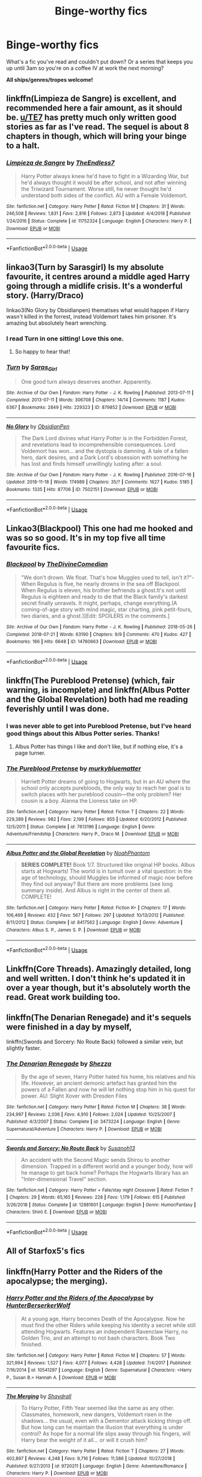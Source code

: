 #+TITLE: Binge-worthy fics

* Binge-worthy fics
:PROPERTIES:
:Author: the-phony-pony
:Score: 25
:DateUnix: 1555551970.0
:DateShort: 2019-Apr-18
:FlairText: Discussion
:END:
What's a fic you've read and couldn't put down? Or a series that keeps you up until 3am so you're on a coffee IV at work the next morning?

*All ships/genres/tropes welcome!*


** linkffn(Limpieza de Sangre) is excellent, and recommended here a fair amount, as it should be. [[/u/TE7][u/TE7]] has pretty much only written good stories as far as I've read. The sequel is about 8 chapters in though, which will bring your binge to a halt.
:PROPERTIES:
:Author: F15hface
:Score: 4
:DateUnix: 1555589839.0
:DateShort: 2019-Apr-18
:END:

*** [[https://www.fanfiction.net/s/11752324/1/][*/Limpieza de Sangre/*]] by [[https://www.fanfiction.net/u/2638737/TheEndless7][/TheEndless7/]]

#+begin_quote
  Harry Potter always knew he'd have to fight in a Wizarding War, but he'd always thought it would be after school, and not after winning the Triwizard Tournament. Worse still, he never thought he'd understand both sides of the conflict. AU with a Female Voldemort.
#+end_quote

^{/Site/:} ^{fanfiction.net} ^{*|*} ^{/Category/:} ^{Harry} ^{Potter} ^{*|*} ^{/Rated/:} ^{Fiction} ^{M} ^{*|*} ^{/Chapters/:} ^{31} ^{*|*} ^{/Words/:} ^{246,508} ^{*|*} ^{/Reviews/:} ^{1,831} ^{*|*} ^{/Favs/:} ^{2,816} ^{*|*} ^{/Follows/:} ^{2,873} ^{*|*} ^{/Updated/:} ^{4/4/2018} ^{*|*} ^{/Published/:} ^{1/24/2016} ^{*|*} ^{/Status/:} ^{Complete} ^{*|*} ^{/id/:} ^{11752324} ^{*|*} ^{/Language/:} ^{English} ^{*|*} ^{/Characters/:} ^{Harry} ^{P.} ^{*|*} ^{/Download/:} ^{[[http://www.ff2ebook.com/old/ffn-bot/index.php?id=11752324&source=ff&filetype=epub][EPUB]]} ^{or} ^{[[http://www.ff2ebook.com/old/ffn-bot/index.php?id=11752324&source=ff&filetype=mobi][MOBI]]}

--------------

*FanfictionBot*^{2.0.0-beta} | [[https://github.com/tusing/reddit-ffn-bot/wiki/Usage][Usage]]
:PROPERTIES:
:Author: FanfictionBot
:Score: 1
:DateUnix: 1555589856.0
:DateShort: 2019-Apr-18
:END:


** linkao3(Turn by Sarasgirl) Is my absolute favourite, it centres around a middle aged Harry going through a midlife crisis. It's a wonderful story. (Harry/Draco)

linkao3(No Glory by Obsidianpen) thematises what would happen if Harry wasn't killed in the forrest, instead Voldemort takes him prisoner. It's amazing but absolutely heart wrenching.
:PROPERTIES:
:Author: theverity
:Score: 5
:DateUnix: 1555599708.0
:DateShort: 2019-Apr-18
:END:

*** I read Turn in one sitting! Love this one.
:PROPERTIES:
:Author: the-phony-pony
:Score: 3
:DateUnix: 1555604125.0
:DateShort: 2019-Apr-18
:END:

**** So happy to hear that!
:PROPERTIES:
:Author: theverity
:Score: 1
:DateUnix: 1555618989.0
:DateShort: 2019-Apr-19
:END:


*** [[https://archiveofourown.org/works/879852][*/Turn/*]] by [[https://www.archiveofourown.org/users/Saras_Girl/pseuds/Saras_Girl][/Saras_Girl/]]

#+begin_quote
  One good turn always deserves another. Apparently.
#+end_quote

^{/Site/:} ^{Archive} ^{of} ^{Our} ^{Own} ^{*|*} ^{/Fandom/:} ^{Harry} ^{Potter} ^{-} ^{J.} ^{K.} ^{Rowling} ^{*|*} ^{/Published/:} ^{2013-07-11} ^{*|*} ^{/Completed/:} ^{2013-07-11} ^{*|*} ^{/Words/:} ^{306708} ^{*|*} ^{/Chapters/:} ^{14/14} ^{*|*} ^{/Comments/:} ^{1187} ^{*|*} ^{/Kudos/:} ^{6367} ^{*|*} ^{/Bookmarks/:} ^{2849} ^{*|*} ^{/Hits/:} ^{229323} ^{*|*} ^{/ID/:} ^{879852} ^{*|*} ^{/Download/:} ^{[[https://archiveofourown.org/downloads/879852/Turn.epub?updated_at=1542698313][EPUB]]} ^{or} ^{[[https://archiveofourown.org/downloads/879852/Turn.mobi?updated_at=1542698313][MOBI]]}

--------------

[[https://archiveofourown.org/works/7502151][*/No Glory/*]] by [[https://www.archiveofourown.org/users/ObsidianPen/pseuds/ObsidianPen][/ObsidianPen/]]

#+begin_quote
  The Dark Lord divines what Harry Potter is in the Forbidden Forest, and revelations lead to incomprehensible consequences. Lord Voldemort has won... and the dystopia is damning. A tale of a fallen hero, dark desires, and a Dark Lord's obsession with something he has lost and finds himself unwillingly lusting after: a soul.
#+end_quote

^{/Site/:} ^{Archive} ^{of} ^{Our} ^{Own} ^{*|*} ^{/Fandom/:} ^{Harry} ^{Potter} ^{-} ^{J.} ^{K.} ^{Rowling} ^{*|*} ^{/Published/:} ^{2016-07-16} ^{*|*} ^{/Updated/:} ^{2018-11-18} ^{*|*} ^{/Words/:} ^{174989} ^{*|*} ^{/Chapters/:} ^{35/?} ^{*|*} ^{/Comments/:} ^{1627} ^{*|*} ^{/Kudos/:} ^{5185} ^{*|*} ^{/Bookmarks/:} ^{1335} ^{*|*} ^{/Hits/:} ^{87706} ^{*|*} ^{/ID/:} ^{7502151} ^{*|*} ^{/Download/:} ^{[[https://archiveofourown.org/downloads/7502151/No%20Glory.epub?updated_at=1547175856][EPUB]]} ^{or} ^{[[https://archiveofourown.org/downloads/7502151/No%20Glory.mobi?updated_at=1547175856][MOBI]]}

--------------

*FanfictionBot*^{2.0.0-beta} | [[https://github.com/tusing/reddit-ffn-bot/wiki/Usage][Usage]]
:PROPERTIES:
:Author: FanfictionBot
:Score: 1
:DateUnix: 1555599727.0
:DateShort: 2019-Apr-18
:END:


** Linkao3(Blackpool) This one had me hooked and was so so good. It's in my top five all time favourite fics.
:PROPERTIES:
:Author: raged_crustacean
:Score: 3
:DateUnix: 1555628885.0
:DateShort: 2019-Apr-19
:END:

*** [[https://archiveofourown.org/works/14760663][*/Blackpool/*]] by [[https://www.archiveofourown.org/users/TheDivineComedian/pseuds/TheDivineComedian][/TheDivineComedian/]]

#+begin_quote
  "We don't drown. We float. That's how Muggles used to tell, isn't it?"-When Regulus is five, he nearly drowns in the sea off Blackpool. When Regulus is eleven, his brother befriends a ghost.It's not until Regulus is eighteen and ready to die that the Black family's darkest secret finally unravels. It might, perhaps, change everything.(A coming-of-age story with mind magic, star charting, pink petit-fours, two diaries, and a ghost.)[Edit: SPOILERS in the comments.]
#+end_quote

^{/Site/:} ^{Archive} ^{of} ^{Our} ^{Own} ^{*|*} ^{/Fandom/:} ^{Harry} ^{Potter} ^{-} ^{J.} ^{K.} ^{Rowling} ^{*|*} ^{/Published/:} ^{2018-05-26} ^{*|*} ^{/Completed/:} ^{2018-07-21} ^{*|*} ^{/Words/:} ^{63190} ^{*|*} ^{/Chapters/:} ^{9/9} ^{*|*} ^{/Comments/:} ^{470} ^{*|*} ^{/Kudos/:} ^{427} ^{*|*} ^{/Bookmarks/:} ^{166} ^{*|*} ^{/Hits/:} ^{6648} ^{*|*} ^{/ID/:} ^{14760663} ^{*|*} ^{/Download/:} ^{[[https://archiveofourown.org/downloads/14760663/Blackpool.epub?updated_at=1543359733][EPUB]]} ^{or} ^{[[https://archiveofourown.org/downloads/14760663/Blackpool.mobi?updated_at=1543359733][MOBI]]}

--------------

*FanfictionBot*^{2.0.0-beta} | [[https://github.com/tusing/reddit-ffn-bot/wiki/Usage][Usage]]
:PROPERTIES:
:Author: FanfictionBot
:Score: 1
:DateUnix: 1555628903.0
:DateShort: 2019-Apr-19
:END:


** linkffn(The Pureblood Pretense) (which, fair warning, is incomplete) and linkffn(Albus Potter and the Global Revelation) both had me reading feverishly until I was done.
:PROPERTIES:
:Author: Imborednow
:Score: 7
:DateUnix: 1555555072.0
:DateShort: 2019-Apr-18
:END:

*** I was never able to get into Pureblood Pretense, but I've heard good things about this Albus Potter series. Thanks!
:PROPERTIES:
:Author: the-phony-pony
:Score: 3
:DateUnix: 1555555353.0
:DateShort: 2019-Apr-18
:END:

**** Albus Potter has things I like and don't like, but if nothing else, it's a page turner.
:PROPERTIES:
:Author: Imborednow
:Score: 2
:DateUnix: 1555563774.0
:DateShort: 2019-Apr-18
:END:


*** [[https://www.fanfiction.net/s/7613196/1/][*/The Pureblood Pretense/*]] by [[https://www.fanfiction.net/u/3489773/murkybluematter][/murkybluematter/]]

#+begin_quote
  Harriett Potter dreams of going to Hogwarts, but in an AU where the school only accepts purebloods, the only way to reach her goal is to switch places with her pureblood cousin---the only problem? Her cousin is a boy. Alanna the Lioness take on HP.
#+end_quote

^{/Site/:} ^{fanfiction.net} ^{*|*} ^{/Category/:} ^{Harry} ^{Potter} ^{*|*} ^{/Rated/:} ^{Fiction} ^{T} ^{*|*} ^{/Chapters/:} ^{22} ^{*|*} ^{/Words/:} ^{229,389} ^{*|*} ^{/Reviews/:} ^{982} ^{*|*} ^{/Favs/:} ^{2,199} ^{*|*} ^{/Follows/:} ^{855} ^{*|*} ^{/Updated/:} ^{6/20/2012} ^{*|*} ^{/Published/:} ^{12/5/2011} ^{*|*} ^{/Status/:} ^{Complete} ^{*|*} ^{/id/:} ^{7613196} ^{*|*} ^{/Language/:} ^{English} ^{*|*} ^{/Genre/:} ^{Adventure/Friendship} ^{*|*} ^{/Characters/:} ^{Harry} ^{P.,} ^{Draco} ^{M.} ^{*|*} ^{/Download/:} ^{[[http://www.ff2ebook.com/old/ffn-bot/index.php?id=7613196&source=ff&filetype=epub][EPUB]]} ^{or} ^{[[http://www.ff2ebook.com/old/ffn-bot/index.php?id=7613196&source=ff&filetype=mobi][MOBI]]}

--------------

[[https://www.fanfiction.net/s/8417562/1/][*/Albus Potter and the Global Revelation/*]] by [[https://www.fanfiction.net/u/3435601/NoahPhantom][/NoahPhantom/]]

#+begin_quote
  *SERIES COMPLETE!* Book 1/7. Structured like original HP books. Albus starts at Hogwarts! The world is in tumult over a vital question: in the age of technology, should Muggles be informed of magic now before they find out anyway? But there are more problems (see long summary inside). And Albus is right in the center of them all. COMPLETE!
#+end_quote

^{/Site/:} ^{fanfiction.net} ^{*|*} ^{/Category/:} ^{Harry} ^{Potter} ^{*|*} ^{/Rated/:} ^{Fiction} ^{K+} ^{*|*} ^{/Chapters/:} ^{17} ^{*|*} ^{/Words/:} ^{106,469} ^{*|*} ^{/Reviews/:} ^{432} ^{*|*} ^{/Favs/:} ^{567} ^{*|*} ^{/Follows/:} ^{297} ^{*|*} ^{/Updated/:} ^{10/13/2012} ^{*|*} ^{/Published/:} ^{8/11/2012} ^{*|*} ^{/Status/:} ^{Complete} ^{*|*} ^{/id/:} ^{8417562} ^{*|*} ^{/Language/:} ^{English} ^{*|*} ^{/Genre/:} ^{Adventure} ^{*|*} ^{/Characters/:} ^{Albus} ^{S.} ^{P.,} ^{James} ^{S.} ^{P.} ^{*|*} ^{/Download/:} ^{[[http://www.ff2ebook.com/old/ffn-bot/index.php?id=8417562&source=ff&filetype=epub][EPUB]]} ^{or} ^{[[http://www.ff2ebook.com/old/ffn-bot/index.php?id=8417562&source=ff&filetype=mobi][MOBI]]}

--------------

*FanfictionBot*^{2.0.0-beta} | [[https://github.com/tusing/reddit-ffn-bot/wiki/Usage][Usage]]
:PROPERTIES:
:Author: FanfictionBot
:Score: 1
:DateUnix: 1555555104.0
:DateShort: 2019-Apr-18
:END:


** Linkffn(Core Threads). Amazingly detailed, long and well written. I don't think he's updated it in over a year though, but it's absolutely worth the read. Great work building too.
:PROPERTIES:
:Author: throwdown60
:Score: 6
:DateUnix: 1555563327.0
:DateShort: 2019-Apr-18
:END:


** linkffn(The Denarian Renegade) and it's sequels were finished in a day by myself,

linkffn(Swords and Sorcery: No Route Back) followed a similar vein, but slightly faster.
:PROPERTIES:
:Author: BionicleKid
:Score: 3
:DateUnix: 1555553876.0
:DateShort: 2019-Apr-18
:END:

*** [[https://www.fanfiction.net/s/3473224/1/][*/The Denarian Renegade/*]] by [[https://www.fanfiction.net/u/524094/Shezza][/Shezza/]]

#+begin_quote
  By the age of seven, Harry Potter hated his home, his relatives and his life. However, an ancient demonic artefact has granted him the powers of a Fallen and now he will let nothing stop him in his quest for power. AU: Slight Xover with Dresden Files
#+end_quote

^{/Site/:} ^{fanfiction.net} ^{*|*} ^{/Category/:} ^{Harry} ^{Potter} ^{*|*} ^{/Rated/:} ^{Fiction} ^{M} ^{*|*} ^{/Chapters/:} ^{38} ^{*|*} ^{/Words/:} ^{234,997} ^{*|*} ^{/Reviews/:} ^{2,036} ^{*|*} ^{/Favs/:} ^{4,910} ^{*|*} ^{/Follows/:} ^{2,024} ^{*|*} ^{/Updated/:} ^{10/25/2007} ^{*|*} ^{/Published/:} ^{4/3/2007} ^{*|*} ^{/Status/:} ^{Complete} ^{*|*} ^{/id/:} ^{3473224} ^{*|*} ^{/Language/:} ^{English} ^{*|*} ^{/Genre/:} ^{Supernatural/Adventure} ^{*|*} ^{/Characters/:} ^{Harry} ^{P.} ^{*|*} ^{/Download/:} ^{[[http://www.ff2ebook.com/old/ffn-bot/index.php?id=3473224&source=ff&filetype=epub][EPUB]]} ^{or} ^{[[http://www.ff2ebook.com/old/ffn-bot/index.php?id=3473224&source=ff&filetype=mobi][MOBI]]}

--------------

[[https://www.fanfiction.net/s/12881601/1/][*/Swords and Sorcery: No Route Back/*]] by [[https://www.fanfiction.net/u/5292097/Susanoh13][/Susanoh13/]]

#+begin_quote
  An accident with the Second Magic sends Shirou to another dimension. Trapped in a different world and a younger body, how will he manage to get back home? Perhaps the Hogwarts library has an "Inter-dimensional Travel" section.
#+end_quote

^{/Site/:} ^{fanfiction.net} ^{*|*} ^{/Category/:} ^{Harry} ^{Potter} ^{+} ^{Fate/stay} ^{night} ^{Crossover} ^{*|*} ^{/Rated/:} ^{Fiction} ^{T} ^{*|*} ^{/Chapters/:} ^{29} ^{*|*} ^{/Words/:} ^{65,165} ^{*|*} ^{/Reviews/:} ^{228} ^{*|*} ^{/Favs/:} ^{1,179} ^{*|*} ^{/Follows/:} ^{615} ^{*|*} ^{/Published/:} ^{3/26/2018} ^{*|*} ^{/Status/:} ^{Complete} ^{*|*} ^{/id/:} ^{12881601} ^{*|*} ^{/Language/:} ^{English} ^{*|*} ^{/Genre/:} ^{Humor/Fantasy} ^{*|*} ^{/Characters/:} ^{Shirō} ^{E.} ^{*|*} ^{/Download/:} ^{[[http://www.ff2ebook.com/old/ffn-bot/index.php?id=12881601&source=ff&filetype=epub][EPUB]]} ^{or} ^{[[http://www.ff2ebook.com/old/ffn-bot/index.php?id=12881601&source=ff&filetype=mobi][MOBI]]}

--------------

*FanfictionBot*^{2.0.0-beta} | [[https://github.com/tusing/reddit-ffn-bot/wiki/Usage][Usage]]
:PROPERTIES:
:Author: FanfictionBot
:Score: 1
:DateUnix: 1555553908.0
:DateShort: 2019-Apr-18
:END:


** All of Starfox5's fics
:PROPERTIES:
:Author: 15_Redstones
:Score: 2
:DateUnix: 1555575600.0
:DateShort: 2019-Apr-18
:END:


** linkffn(Harry Potter and the Riders of the apocalypse; the merging).
:PROPERTIES:
:Author: Namzeh011
:Score: 2
:DateUnix: 1555590421.0
:DateShort: 2019-Apr-18
:END:

*** [[https://www.fanfiction.net/s/10541297/1/][*/Harry Potter and the Riders of the Apocalypse/*]] by [[https://www.fanfiction.net/u/801855/HunterBerserkerWolf][/HunterBerserkerWolf/]]

#+begin_quote
  At a young age, Harry becomes Death of the Apocalypse. Now he must find the other Riders while keeping his identity a secret while still attending Hogwarts. Features an independent Ravenclaw Harry, no Golden Trio, and an attempt to not bash characters. Book Two finished.
#+end_quote

^{/Site/:} ^{fanfiction.net} ^{*|*} ^{/Category/:} ^{Harry} ^{Potter} ^{*|*} ^{/Rated/:} ^{Fiction} ^{M} ^{*|*} ^{/Chapters/:} ^{57} ^{*|*} ^{/Words/:} ^{321,994} ^{*|*} ^{/Reviews/:} ^{1,527} ^{*|*} ^{/Favs/:} ^{4,077} ^{*|*} ^{/Follows/:} ^{4,428} ^{*|*} ^{/Updated/:} ^{7/4/2017} ^{*|*} ^{/Published/:} ^{7/16/2014} ^{*|*} ^{/id/:} ^{10541297} ^{*|*} ^{/Language/:} ^{English} ^{*|*} ^{/Genre/:} ^{Supernatural} ^{*|*} ^{/Characters/:} ^{<Harry} ^{P.,} ^{Susan} ^{B.>} ^{Hannah} ^{A.} ^{*|*} ^{/Download/:} ^{[[http://www.ff2ebook.com/old/ffn-bot/index.php?id=10541297&source=ff&filetype=epub][EPUB]]} ^{or} ^{[[http://www.ff2ebook.com/old/ffn-bot/index.php?id=10541297&source=ff&filetype=mobi][MOBI]]}

--------------

[[https://www.fanfiction.net/s/9720211/1/][*/The Merging/*]] by [[https://www.fanfiction.net/u/2102558/Shaydrall][/Shaydrall/]]

#+begin_quote
  To Harry Potter, Fifth Year seemed like the same as any other. Classmates, homework, new dangers, Voldemort risen in the shadows... the usual, even with a Dementor attack kicking things off. But how long can he maintain the illusion that everything is under control? As hope for a normal life slips away through his fingers, will Harry bear the weight of it all... or will it crush him?
#+end_quote

^{/Site/:} ^{fanfiction.net} ^{*|*} ^{/Category/:} ^{Harry} ^{Potter} ^{*|*} ^{/Rated/:} ^{Fiction} ^{T} ^{*|*} ^{/Chapters/:} ^{27} ^{*|*} ^{/Words/:} ^{402,897} ^{*|*} ^{/Reviews/:} ^{4,248} ^{*|*} ^{/Favs/:} ^{9,716} ^{*|*} ^{/Follows/:} ^{11,586} ^{*|*} ^{/Updated/:} ^{10/27/2018} ^{*|*} ^{/Published/:} ^{9/27/2013} ^{*|*} ^{/id/:} ^{9720211} ^{*|*} ^{/Language/:} ^{English} ^{*|*} ^{/Genre/:} ^{Adventure/Romance} ^{*|*} ^{/Characters/:} ^{Harry} ^{P.} ^{*|*} ^{/Download/:} ^{[[http://www.ff2ebook.com/old/ffn-bot/index.php?id=9720211&source=ff&filetype=epub][EPUB]]} ^{or} ^{[[http://www.ff2ebook.com/old/ffn-bot/index.php?id=9720211&source=ff&filetype=mobi][MOBI]]}

--------------

*FanfictionBot*^{2.0.0-beta} | [[https://github.com/tusing/reddit-ffn-bot/wiki/Usage][Usage]]
:PROPERTIES:
:Author: FanfictionBot
:Score: 1
:DateUnix: 1555590448.0
:DateShort: 2019-Apr-18
:END:


** Linkffn(Isolation) this is kind of a "duh" since it's so well known but it was the first ff I ever read and I couldn't put it down!! Great Dramione romance/angst.
:PROPERTIES:
:Author: ridethecupcake
:Score: 1
:DateUnix: 1555611448.0
:DateShort: 2019-Apr-18
:END:

*** [[https://www.fanfiction.net/s/6291747/1/][*/Isolation/*]] by [[https://www.fanfiction.net/u/491287/Bex-chan][/Bex-chan/]]

#+begin_quote
  He can't leave the room. Her room. And it's all the Order's fault. Confined to a small space with only the Mudblood for company, something's going to give. Maybe his sanity. Maybe not. "There," she spat. "Now your Blood's filthy too!" DM/HG. PostHBP.
#+end_quote

^{/Site/:} ^{fanfiction.net} ^{*|*} ^{/Category/:} ^{Harry} ^{Potter} ^{*|*} ^{/Rated/:} ^{Fiction} ^{M} ^{*|*} ^{/Chapters/:} ^{48} ^{*|*} ^{/Words/:} ^{278,881} ^{*|*} ^{/Reviews/:} ^{15,915} ^{*|*} ^{/Favs/:} ^{26,136} ^{*|*} ^{/Follows/:} ^{15,090} ^{*|*} ^{/Updated/:} ^{4/5/2014} ^{*|*} ^{/Published/:} ^{9/2/2010} ^{*|*} ^{/Status/:} ^{Complete} ^{*|*} ^{/id/:} ^{6291747} ^{*|*} ^{/Language/:} ^{English} ^{*|*} ^{/Genre/:} ^{Romance/Angst} ^{*|*} ^{/Characters/:} ^{Hermione} ^{G.,} ^{Draco} ^{M.} ^{*|*} ^{/Download/:} ^{[[http://www.ff2ebook.com/old/ffn-bot/index.php?id=6291747&source=ff&filetype=epub][EPUB]]} ^{or} ^{[[http://www.ff2ebook.com/old/ffn-bot/index.php?id=6291747&source=ff&filetype=mobi][MOBI]]}

--------------

*FanfictionBot*^{2.0.0-beta} | [[https://github.com/tusing/reddit-ffn-bot/wiki/Usage][Usage]]
:PROPERTIES:
:Author: FanfictionBot
:Score: 1
:DateUnix: 1555611473.0
:DateShort: 2019-Apr-18
:END:


** [[https://m.fanfiction.net/s/6633092/1/Susan-Bones-and-the-Prisoner-of-Azkaban]], it goes out there once and a while but i guess I hate Harry in a way
:PROPERTIES:
:Score: 1
:DateUnix: 1555552946.0
:DateShort: 2019-Apr-18
:END:


** linkffn(Harry Potter and the Methods of Rationality) does this to me every time. It's definitely not for everyone, but I can't put it down. Every time.

I recently started reading linkffn(Itachi, is that a baby?) and next thing I knew it was 5am and I hadn't slept at all. It's absolutely ridiculous insane craziness and I couldn't look away. I'm still only a third of the way through it and severely sleep-deprived.
:PROPERTIES:
:Author: Asviloka
:Score: 1
:DateUnix: 1555614513.0
:DateShort: 2019-Apr-18
:END:

*** I was not a fan of HPMOR. Oh well. Thanks for the rec anyways!
:PROPERTIES:
:Author: the-phony-pony
:Score: 2
:DateUnix: 1555620996.0
:DateShort: 2019-Apr-19
:END:


*** [[https://www.fanfiction.net/s/5782108/1/][*/Harry Potter and the Methods of Rationality/*]] by [[https://www.fanfiction.net/u/2269863/Less-Wrong][/Less Wrong/]]

#+begin_quote
  Petunia married a biochemist, and Harry grew up reading science and science fiction. Then came the Hogwarts letter, and a world of intriguing new possibilities to exploit. And new friends, like Hermione Granger, and Professor McGonagall, and Professor Quirrell... COMPLETE.
#+end_quote

^{/Site/:} ^{fanfiction.net} ^{*|*} ^{/Category/:} ^{Harry} ^{Potter} ^{*|*} ^{/Rated/:} ^{Fiction} ^{T} ^{*|*} ^{/Chapters/:} ^{122} ^{*|*} ^{/Words/:} ^{661,619} ^{*|*} ^{/Reviews/:} ^{34,698} ^{*|*} ^{/Favs/:} ^{24,267} ^{*|*} ^{/Follows/:} ^{18,207} ^{*|*} ^{/Updated/:} ^{3/14/2015} ^{*|*} ^{/Published/:} ^{2/28/2010} ^{*|*} ^{/Status/:} ^{Complete} ^{*|*} ^{/id/:} ^{5782108} ^{*|*} ^{/Language/:} ^{English} ^{*|*} ^{/Genre/:} ^{Drama/Humor} ^{*|*} ^{/Characters/:} ^{Harry} ^{P.,} ^{Hermione} ^{G.} ^{*|*} ^{/Download/:} ^{[[http://www.ff2ebook.com/old/ffn-bot/index.php?id=5782108&source=ff&filetype=epub][EPUB]]} ^{or} ^{[[http://www.ff2ebook.com/old/ffn-bot/index.php?id=5782108&source=ff&filetype=mobi][MOBI]]}

--------------

[[https://www.fanfiction.net/s/11634921/1/][*/Itachi, Is That A Baby?/*]] by [[https://www.fanfiction.net/u/7288663/SpoonandJohn][/SpoonandJohn/]]

#+begin_quote
  Petunia performs a bit of accidental magic. It says something about her parenting that Uchiha Itachi is considered a better prospect for raising a child. Young Hari is raised by one of the most infamous nukenin of all time and a cadre of "Uncles" whose cumulative effect is very . . . prominent. And someone had the bright idea to bring him back to England. Merlin help them all.
#+end_quote

^{/Site/:} ^{fanfiction.net} ^{*|*} ^{/Category/:} ^{Harry} ^{Potter} ^{+} ^{Naruto} ^{Crossover} ^{*|*} ^{/Rated/:} ^{Fiction} ^{M} ^{*|*} ^{/Chapters/:} ^{98} ^{*|*} ^{/Words/:} ^{304,435} ^{*|*} ^{/Reviews/:} ^{7,279} ^{*|*} ^{/Favs/:} ^{9,216} ^{*|*} ^{/Follows/:} ^{9,802} ^{*|*} ^{/Updated/:} ^{11/3/2018} ^{*|*} ^{/Published/:} ^{11/25/2015} ^{*|*} ^{/id/:} ^{11634921} ^{*|*} ^{/Language/:} ^{English} ^{*|*} ^{/Genre/:} ^{Humor/Adventure} ^{*|*} ^{/Characters/:} ^{Harry} ^{P.,} ^{Albus} ^{D.,} ^{Itachi} ^{U.} ^{*|*} ^{/Download/:} ^{[[http://www.ff2ebook.com/old/ffn-bot/index.php?id=11634921&source=ff&filetype=epub][EPUB]]} ^{or} ^{[[http://www.ff2ebook.com/old/ffn-bot/index.php?id=11634921&source=ff&filetype=mobi][MOBI]]}

--------------

*FanfictionBot*^{2.0.0-beta} | [[https://github.com/tusing/reddit-ffn-bot/wiki/Usage][Usage]]
:PROPERTIES:
:Author: FanfictionBot
:Score: 1
:DateUnix: 1555614529.0
:DateShort: 2019-Apr-18
:END:


** [deleted]
:PROPERTIES:
:Score: 0
:DateUnix: 1555583736.0
:DateShort: 2019-Apr-18
:END:

*** [[https://archiveofourown.org/works/13968495][*/Lollies and Loki/*]] by [[https://www.archiveofourown.org/users/cheshire_carroll/pseuds/cheshire_carroll][/cheshire_carroll/]]

#+begin_quote
  Hermione Granger is seven years old when she kneels in front of an altar she's made herself with an offering of the best sweets her pocket money could buy and prays to a Trickster God. Gabriel hears.
#+end_quote

^{/Site/:} ^{Archive} ^{of} ^{Our} ^{Own} ^{*|*} ^{/Fandoms/:} ^{Harry} ^{Potter} ^{-} ^{J.} ^{K.} ^{Rowling,} ^{Supernatural} ^{*|*} ^{/Published/:} ^{2018-03-14} ^{*|*} ^{/Updated/:} ^{2019-04-03} ^{*|*} ^{/Words/:} ^{138111} ^{*|*} ^{/Chapters/:} ^{38/?} ^{*|*} ^{/Comments/:} ^{968} ^{*|*} ^{/Kudos/:} ^{1614} ^{*|*} ^{/Bookmarks/:} ^{480} ^{*|*} ^{/Hits/:} ^{22507} ^{*|*} ^{/ID/:} ^{13968495} ^{*|*} ^{/Download/:} ^{[[https://archiveofourown.org/downloads/13968495/Lollies%20and%20Loki.epub?updated_at=1554343609][EPUB]]} ^{or} ^{[[https://archiveofourown.org/downloads/13968495/Lollies%20and%20Loki.mobi?updated_at=1554343609][MOBI]]}

--------------

[[https://www.fanfiction.net/s/12800980/1/][*/Worthy of Magic/*]] by [[https://www.fanfiction.net/u/9922227/Sage-Ra][/Sage Ra/]]

#+begin_quote
  A tale of a twisted Harry's view on Magic and his psychopathic journey.
#+end_quote

^{/Site/:} ^{fanfiction.net} ^{*|*} ^{/Category/:} ^{Harry} ^{Potter} ^{*|*} ^{/Rated/:} ^{Fiction} ^{M} ^{*|*} ^{/Chapters/:} ^{59} ^{*|*} ^{/Words/:} ^{177,693} ^{*|*} ^{/Reviews/:} ^{353} ^{*|*} ^{/Favs/:} ^{942} ^{*|*} ^{/Follows/:} ^{1,114} ^{*|*} ^{/Updated/:} ^{1/22} ^{*|*} ^{/Published/:} ^{1/14/2018} ^{*|*} ^{/id/:} ^{12800980} ^{*|*} ^{/Language/:} ^{English} ^{*|*} ^{/Genre/:} ^{Horror/Adventure} ^{*|*} ^{/Characters/:} ^{Harry} ^{P.} ^{*|*} ^{/Download/:} ^{[[http://www.ff2ebook.com/old/ffn-bot/index.php?id=12800980&source=ff&filetype=epub][EPUB]]} ^{or} ^{[[http://www.ff2ebook.com/old/ffn-bot/index.php?id=12800980&source=ff&filetype=mobi][MOBI]]}

--------------

*FanfictionBot*^{2.0.0-beta} | [[https://github.com/tusing/reddit-ffn-bot/wiki/Usage][Usage]]
:PROPERTIES:
:Author: FanfictionBot
:Score: 1
:DateUnix: 1555583761.0
:DateShort: 2019-Apr-18
:END:
